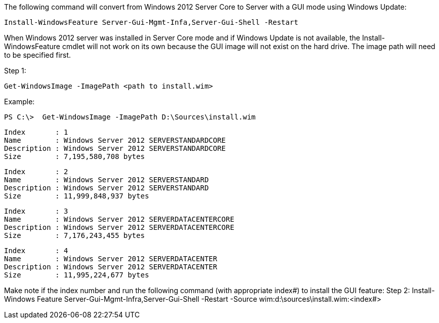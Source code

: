 The following command will convert from Windows 2012 Server Core to Server with a GUI mode using Windows Update:

 Install-WindowsFeature Server-Gui-Mgmt-Infa,Server-Gui-Shell -Restart

When Windows 2012 server was installed in Server Core mode and if Windows Update is not available, the Install-WindowsFeature cmdlet will not work on its own because the GUI image will not exist on the hard drive. The image path will need to be specified first. 

Step 1: 

 Get-WindowsImage -ImagePath <path to install.wim>

Example: 

 PS C:\>  Get-WindowsImage -ImagePath D:\Sources\install.wim
 
 Index       : 1
 Name        : Windows Server 2012 SERVERSTANDARDCORE
 Description : Windows Server 2012 SERVERSTANDARDCORE
 Size        : 7,195,580,708 bytes
 
 Index       : 2
 Name        : Windows Server 2012 SERVERSTANDARD
 Description : Windows Server 2012 SERVERSTANDARD
 Size        : 11,999,848,937 bytes
 
 Index       : 3
 Name        : Windows Server 2012 SERVERDATACENTERCORE
 Description : Windows Server 2012 SERVERDATACENTERCORE
 Size        : 7,176,243,455 bytes
 
 Index       : 4
 Name        : Windows Server 2012 SERVERDATACENTER
 Description : Windows Server 2012 SERVERDATACENTER
 Size        : 11,995,224,677 bytes

Make note if the index number and run the following command (with appropriate index#) to install the GUI feature:
 Step 2: Install-Windows Feature Server-Gui-Mgmt-Infra,Server-Gui-Shell -Restart -Source wim:d:\sources\install.wim:<index#>
